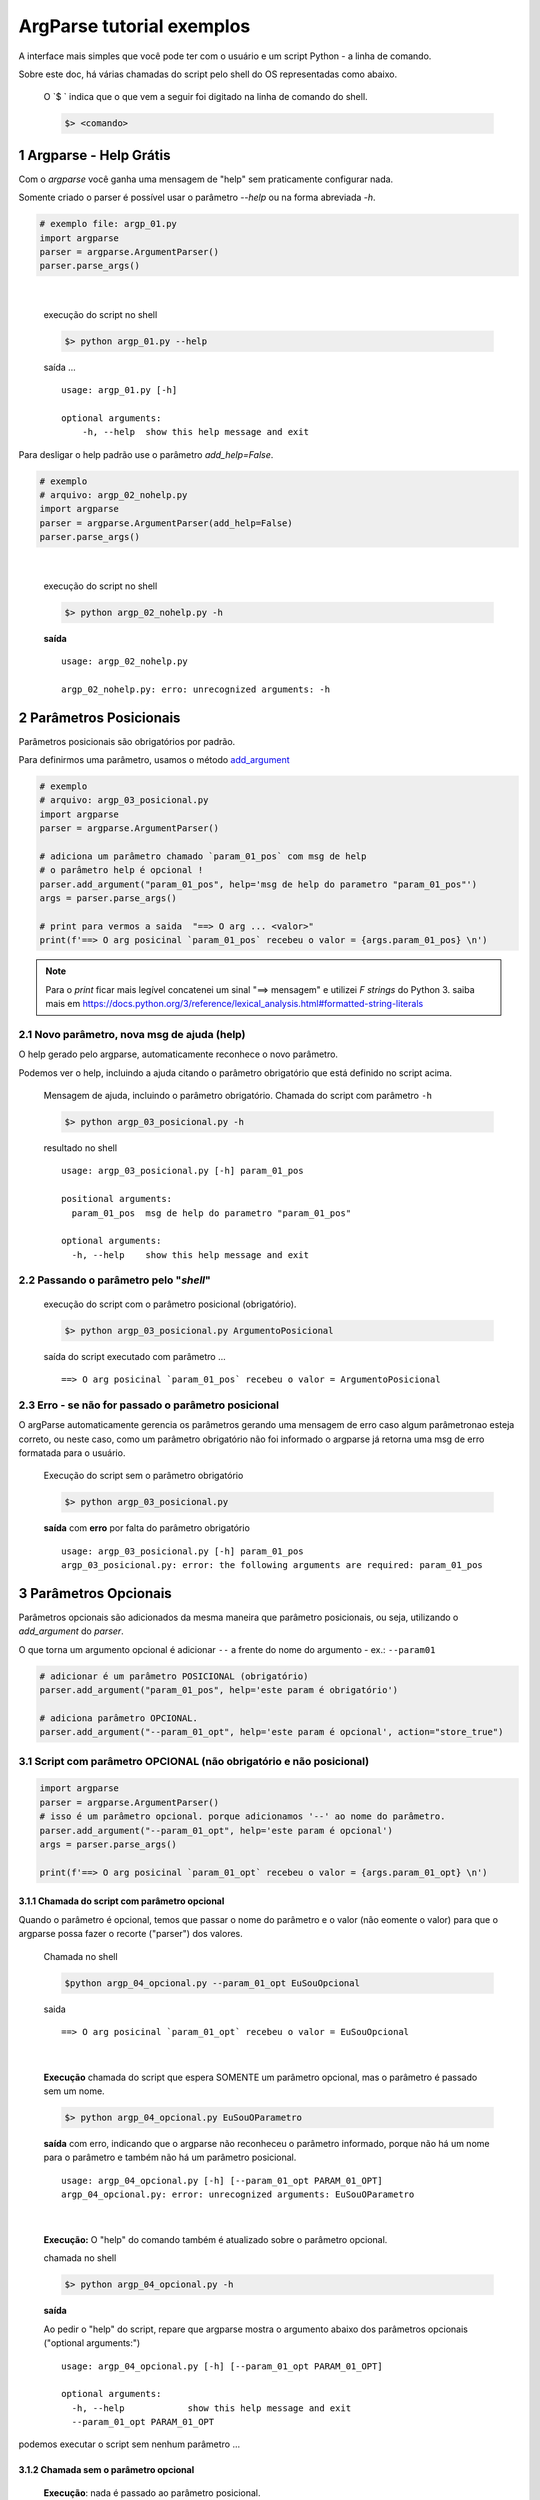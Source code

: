 
.. meta::
    :title: ARGPARSE Tutorial
    :author: Carlos Leite /
    :description: exemplos sobre o módulo python argparse
    :description lang=en: samples about python argparse module
    :keywords: python, argparse, sample, tutorial

.. sectnum::
    :depth: 3


***************************
ArgParse tutorial  exemplos
***************************

A interface mais simples que você pode ter com o usuário e um script Python - a linha de comando.

Sobre este doc, há várias chamadas do script pelo shell do OS representadas como abaixo.

    O `$ ` indica que o que vem a seguir foi digitado na linha de comando do shell.

    .. code-block:: bash

        $> <comando>


Argparse - Help Grátis
======================

Com o `argparse` você ganha uma mensagem de "help" sem praticamente configurar nada.

Somente criado o parser  é possível usar o parâmetro `--help` ou na forma abreviada `-h`.

.. code-block:: python

    # exemplo file: argp_01.py
    import argparse
    parser = argparse.ArgumentParser()
    parser.parse_args()
|

    execução do script no shell

    .. code-block:: bash

        $> python argp_01.py --help

    saída ...

    ::

        usage: argp_01.py [-h]

        optional arguments:
            -h, --help  show this help message and exit


Para desligar o help padrão use o parâmetro `add_help=False`.

.. code-block:: python

    # exemplo
    # arquivo: argp_02_nohelp.py
    import argparse
    parser = argparse.ArgumentParser(add_help=False)
    parser.parse_args()
|

    execução do script no shell

    .. code-block:: bash

        $> python argp_02_nohelp.py -h

    **saída**

    ::

        usage: argp_02_nohelp.py

        argp_02_nohelp.py: erro: unrecognized arguments: -h


Parâmetros Posicionais
======================

Parâmetros posicionais são obrigatórios por padrão.

Para definirmos uma parâmetro, usamos o método `add_argument`_


.. code-block:: python

    # exemplo
    # arquivo: argp_03_posicional.py
    import argparse
    parser = argparse.ArgumentParser()

    # adiciona um parâmetro chamado `param_01_pos` com msg de help
    # o parâmetro help é opcional !
    parser.add_argument("param_01_pos", help='msg de help do parametro "param_01_pos"')
    args = parser.parse_args()

    # print para vermos a saida  "==> O arg ... <valor>"
    print(f'==> O arg posicinal `param_01_pos` recebeu o valor = {args.param_01_pos} \n')


.. note::
    Para o `print` ficar mais legível concatenei um sinal "==> mensagem" e
    utilizei  `F strings` do Python 3.
    saiba mais em  https://docs.python.org/3/reference/lexical_analysis.html#formatted-string-literals


Novo parâmetro, nova msg de ajuda (help)
----------------------------------------

O help gerado pelo argparse, automaticamente reconhece o novo parâmetro.

Podemos ver o help, incluindo a ajuda citando o parâmetro obrigatório que está definido no script acima.

    Mensagem de ajuda, incluindo o parâmetro obrigatório.
    Chamada do script com parâmetro ``-h``

    .. code-block:: bash

        $> python argp_03_posicional.py -h

    resultado no shell

    ::

        usage: argp_03_posicional.py [-h] param_01_pos

        positional arguments:
          param_01_pos  msg de help do parametro "param_01_pos"

        optional arguments:
          -h, --help    show this help message and exit


Passando o parâmetro pelo "*shell*"
-----------------------------------

    execução do script com o parâmetro posicional (obrigatório).

    .. code-block:: bash

        $> python argp_03_posicional.py ArgumentoPosicional

    saída do script executado com parâmetro ...

    ::

        ==> O arg posicinal `param_01_pos` recebeu o valor = ArgumentoPosicional


Erro - se não for passado o parâmetro posicional
------------------------------------------------

O argParse automaticamente gerencia os parâmetros gerando uma mensagem de erro caso algum parâmetronao esteja correto, ou neste caso, como um parâmetro obrigatório não foi informado o argparse já retorna uma msg de erro formatada para o usuário.

    Execução do script sem o parâmetro obrigatório

    .. code-block:: bash

        $> python argp_03_posicional.py


    **saída** com **erro** por falta do parâmetro obrigatório

    ::

        usage: argp_03_posicional.py [-h] param_01_pos
        argp_03_posicional.py: error: the following arguments are required: param_01_pos


Parâmetros Opcionais
====================


Parâmetros opcionais são adicionados da mesma maneira que parâmetro posicionais, ou seja, utilizando o `add_argument` do `parser`.

O que torna um argumento opcional é adicionar ``--`` a frente do nome do argumento - ex.: ``--param01`` 



.. code-block:: python

    # adicionar é um parâmetro POSICIONAL (obrigatório)
    parser.add_argument("param_01_pos", help='este param é obrigatório')

    # adiciona parâmetro OPCIONAL.
    parser.add_argument("--param_01_opt", help='este param é opcional', action="store_true")


Script com parâmetro OPCIONAL (não obrigatório e não posicional)
----------------------------------------------------------------


.. code-block:: python

    import argparse
    parser = argparse.ArgumentParser()
    # isso é um parâmetro opcional. porque adicionamos '--' ao nome do parâmetro.
    parser.add_argument("--param_01_opt", help='este param é opcional')
    args = parser.parse_args()

    print(f'==> O arg posicinal `param_01_opt` recebeu o valor = {args.param_01_opt} \n')


Chamada do script com parâmetro opcional
^^^^^^^^^^^^^^^^^^^^^^^^^^^^^^^^^^^^^^^^

Quando o parâmetro é opcional, temos que passar o nome do parâmetro e o valor (não eomente o valor) para que o argparse possa fazer o recorte ("parser") dos valores.

    Chamada no shell

    .. code-block:: bash

        $python argp_04_opcional.py --param_01_opt EuSouOpcional

    saida

    ::

        ==> O arg posicinal `param_01_opt` recebeu o valor = EuSouOpcional
|

    **Execução** chamada do script que espera SOMENTE um parâmetro opcional,
    mas o parâmetro é passado sem um nome.

    .. code-block:: bash

        $> python argp_04_opcional.py EuSouOParametro

    **saída** com erro, indicando que o argparse não reconheceu o parâmetro informado, porque não há um nome para o parâmetro e também não há um parâmetro posicional.

    ::

        usage: argp_04_opcional.py [-h] [--param_01_opt PARAM_01_OPT]
        argp_04_opcional.py: error: unrecognized arguments: EuSouOParametro
|

    **Execução:** O "help" do comando também é atualizado sobre o parâmetro opcional.

    chamada no shell

    .. code-block:: bash

        $> python argp_04_opcional.py -h

    **saída**

    Ao pedir o "help" do script, repare que argparse mostra  o argumento abaixo dos parâmetros opcionais ("optional arguments:")

    ::

        usage: argp_04_opcional.py [-h] [--param_01_opt PARAM_01_OPT]

        optional arguments:
          -h, --help            show this help message and exit
          --param_01_opt PARAM_01_OPT

podemos executar o script sem nenhum parâmetro ...


Chamada sem o parâmetro opcional
^^^^^^^^^^^^^^^^^^^^^^^^^^^^^^^^

    **Execução**: nada é passado ao parâmetro posicional.

    .. code-block:: bash

        $> python argp_04_opcional.py

    **saída**

    ::

        ==> O arg posicinal `param_01_opt` recebeu o valor = None

como não passamos nenhum parâmetro, o valor atribuído ao parâmetro dentro do script é `none`.

Mas não houve erro, como acontece em `Chamada do script sem o parâmetro obrigatório`_


Forma "curta"
^^^^^^^^^^^^^

como vários comandos no `bash` ou outros shell do linux,
podemos implementar para o nosso script a forma curta do comando,
usando mais um parâmetro no `add_argument`.

ao invés de chamarmos o script passando o nome completo da variável como abaixo.

.. code-block:: bash

    # forma longa
    $> python argp_04_opcional.py --param_01_opt EuSouOpcional


Se adicionarmos mais um parâmetro ao comando, neste caso o `-p`.

.. code-block:: python

    parser.add_argument(
        '-p', '--param_01_opt', help='este param é opcional',
    )

podemos executar o comando

.. code-block:: bash

    # podemos utilizar a forma curta do comando.
    $> python argp_04_opcional.py -p EuSouOpcionalCURTO

o help do ArgParse também mostra a forma curta

    **execução**

    .. code-block:: bash

        $> python argp_04_opcional.py -h

    **saída**

    ::

        usage: argp_04_opcional.py [-h] [-p PARAM_01_OPT]

        optional arguments:
          -h, --help            show this help message and exit
          -p PARAM_01_OPT, --param_01_opt PARAM_01_OPT
                                este param é opcional


Existem várias outras maneiras de implementar comandos opcionais com o argparse... veja mais em

- https://docs.python.org/3/library/argparse.html#action
- https://docs.python.org/3/library/argparse.html#nargs


Argumento com tipo definido - além do tipo `string`
===================================================

Por padrão, tudo que vc passar em um parâmetro para o argparse será lido dentro do seu script como um tipo `string`.

.. warning:: se o *arg* for opcional e nada for passado este assumirá `none`  !

.. _check arg sem tipo:

Checando argumento sem tipo
---------------------------

.. code-block:: python

    import argparse
    parser = argparse.ArgumentParser()
    parser.add_argument("param01", help='para para verificar o tipo')
    args = parser.parse_args()
    # a saída do script é o tipo do argumento de entrada.
    print(f'==> O arg posicinal `param_01_opt` é do tipo = {type(args.param01)} \n')

|
    execução do script sem o *type* - com tipo indefinido

    .. code-block:: bash

        $python argp_05_tipo.py 3
|
    saída: o tipo de saída é string, mesmo passando um número (supostamente um inteiro)

    ::

        ==> O arg posicinal `param_01_opt` é do tipo = <class 'str'>

Para definir o tipo esperado na entrada usamos o argumento `type`, no método `add_argument`.


Script com Tipo do argumento definido
-------------------------------------

Vamos definir um tipo de entrada como inteiro (`<class int>`)

.. code-block:: python

    import argparse
    parser = argparse.ArgumentParser()
    # repare no argumento `type=int`
    parser.add_argument("param01", type=int, help='para para verificar o tipo')
    args = parser.parse_args()
    print(f'==> O arg posicinal `param_01_opt` é do tipo = {type(args.param01)} \n')
|

Executamos o script passando um argumento capaz de ser transformado em um inteiro

    Chamada do ecript com um argumento capaz de ser entendido como um tipo `int`

    .. code-block:: bash

        $> python argp_05_tipo.py 3


    saida: ao definir o tipo (`type=int`), temos um objeto `int`

    ::

        ==> O arg posicinal `param01` é do tipo = <class 'int'>

Ao verificarmos a saída acima, o tipo recebido pelo script é tratado como  um inteiro, e não uma *string* como nos exemplos anteriores.

E se, passarmos um valor, o qual não pode ser "transformado" em um inteiro ?

    execução: Passando um *string* quando esperado um tipo *int*

    .. code-block:: bash

        $> python argp_05_tipo.py EuNãoSouUmNúmero

    saída: com erro de *parâmetro inválido*

    ::

        usage: argp_05_tipo.py [-h] param01
        argp_05_tipo.py: error: argument param01: invalid int value: 'EuNãoSouUmNúmero'


mais info em `type argument`_


- `type argument doc <https://docs.python.org/3/library/argparse.html#type>`_


.. type_add : https://docs.python.org/3/library/argparse.html#type

--------------------------------------------------


.. _`add_argument`: https://docs.python.org/3/library/argparse.html#the-add-argument-method

--------------------------------


application's ``models.py`` or ``models/__init__.py``.

Returns a date object containing the first day of the week after the date provided.

This function can also return ``None`` or raise an

:class:`~django.http.Http404` exception, depending on the values of

:attr:`~BaseDateListView.allow_empty` and

:attr:`~DateMixin.allow_future`.
